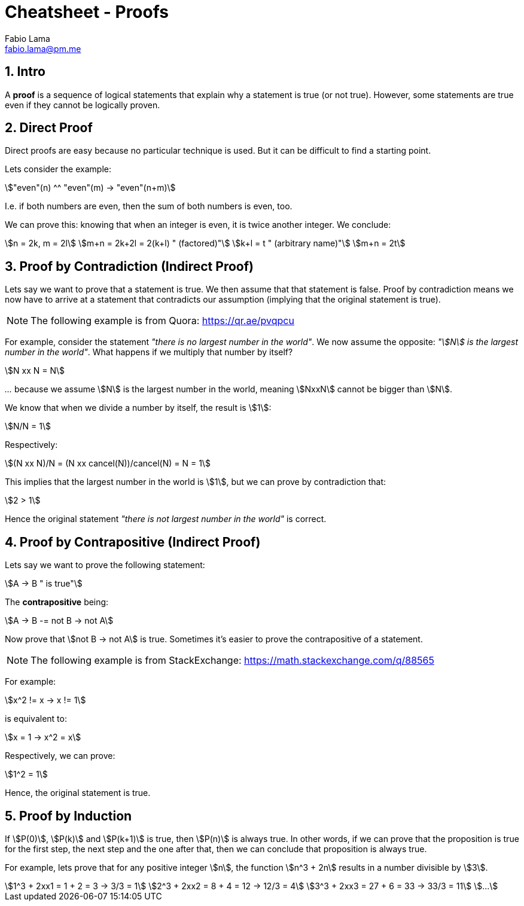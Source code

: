 = Cheatsheet - Proofs
Fabio Lama <fabio.lama@pm.me>
:description: Module: CM1025 Fundamentals to Computer Science, started 25. October 2022
:doctype: article
:sectnums: 4
:stem:

== Intro

A **proof** is a sequence of logical statements that explain why a statement is
true (or not true). However, some statements are true even if they cannot be
logically proven.

== Direct Proof

Direct proofs are easy because no particular technique is used. But it can be
difficult to find a starting point.

Lets consider the example:

[stem]
++++
"even"(n) ^^ "even"(m) -> "even"(n+m)
++++

I.e. if both numbers are even, then the sum of both numbers is even, too.

We can prove this: knowing that when an integer is even, it is twice another
integer. We conclude:

[stem]
++++
n = 2k, m = 2l\
m+n = 2k+2l = 2(k+l) " (factored)"\
k+l = t " (arbitrary name)"\
m+n = 2t
++++

== Proof by Contradiction (Indirect Proof)

Lets say we want to prove that a statement is true. We then assume that that
statement is false. Proof by contradiction means we now have to arrive at a
statement that contradicts our assumption (implying that the original statement is
true).

NOTE: The following example is from Quora: https://qr.ae/pvqpcu

For example, consider the statement _"there is no largest number in the world"_.
We now assume the opposite: _"stem:[N] is the largest number in the world"_.
What happens if we multiply that number by itself?

[stem]
++++
N xx N = N
++++

_..._ because we assume stem:[N] is the largest number in the world, meaning
stem:[NxxN] cannot be bigger than stem:[N].

We know that when we divide a number by itself, the result is stem:[1]:

[stem]
++++
N/N = 1
++++

Respectively:

[stem]
++++
(N xx N)/N = (N xx cancel(N))/cancel(N) = N = 1
++++

This implies that the largest number in the world is stem:[1], but we can prove
by contradiction that:

[stem]
++++
2 > 1
++++

Hence the original statement _"there is not largest number in the world"_ is correct.

== Proof by Contrapositive (Indirect Proof)

Lets say we want to prove the following statement:

[stem]
++++
A -> B " is true"
++++

The **contrapositive** being:

[stem]
++++
A -> B -= not B -> not A
++++

Now prove that stem:[not B -> not A] is true. Sometimes it's easier to prove the
contrapositive of a statement.

NOTE: The following example is from StackExchange: https://math.stackexchange.com/q/88565

For example:

[stem]
++++
x^2 != x -> x != 1
++++

is equivalent to:

[stem]
++++
x = 1 -> x^2 = x
++++

Respectively, we can prove:

[stem]
++++
1^2 = 1
++++

Hence, the original statement is true.

== Proof by Induction

If stem:[P(0)], stem:[P(k)] and stem:[P(k+1)] is true, then stem:[P(n)] is
always true. In other words, if we can prove that the proposition is true for
the first step, the next step and the one after that, then we can conclude that
proposition is always true.

For example, lets prove that for any positive integer stem:[n], the function
stem:[n^3 + 2n] results in a number divisible by stem:[3].

[stem]
++++
1^3 + 2xx1 = 1 + 2 = 3 -> 3/3 = 1\
2^3 + 2xx2 = 8 + 4 = 12 -> 12/3 = 4\
3^3 + 2xx3 = 27 + 6 = 33 -> 33/3 = 11\
...
++++

